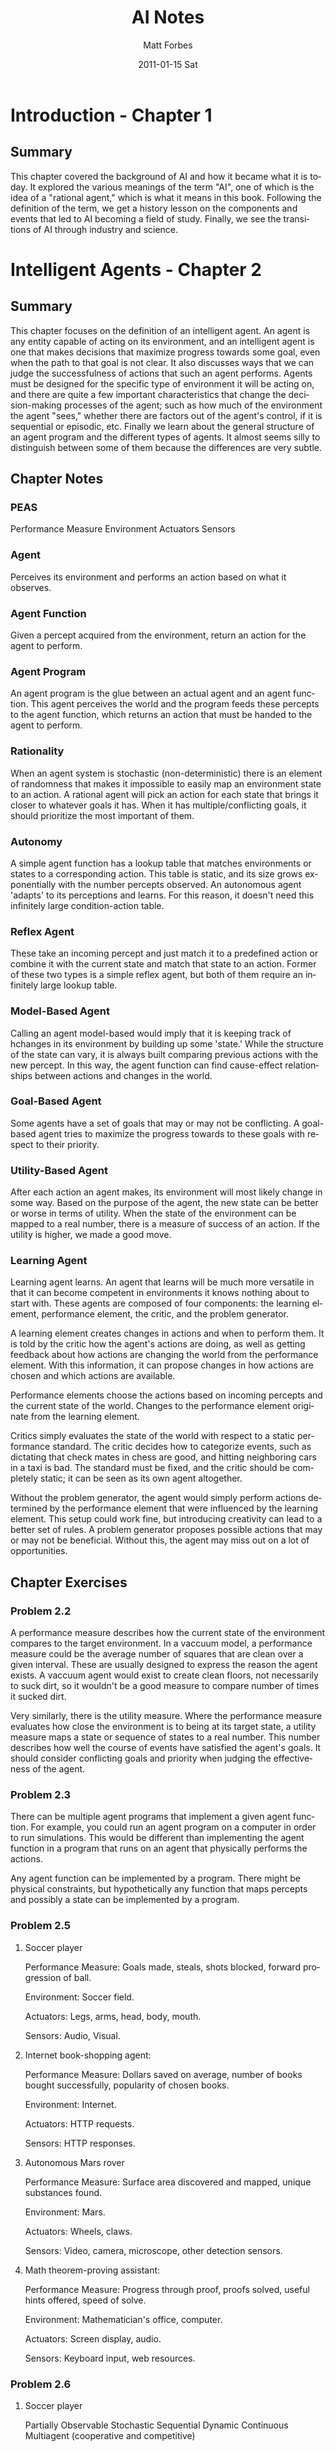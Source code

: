 #+TITLE:     AI Notes
#+AUTHOR:    Matt Forbes
#+EMAIL:     ma@ttforbes.com
#+DATE:      2011-01-15 Sat
#+DESCRIPTION: 
#+KEYWORDS: 
#+LANGUAGE:  en
#+OPTIONS:   H:3 num:t toc:t \n:nil @:t ::t |:t ^:t -:t f:t *:t <:t
#+OPTIONS:   TeX:t LaTeX:nil skip:nil d:nil todo:t pri:nil tags:not-in-toc
#+INFOJS_OPT: view:nil toc:nil ltoc:t mouse:underline buttons:0 path:http://orgmode.org/org-info.js
#+EXPORT_SELECT_TAGS: export
#+EXPORT_EXCLUDE_TAGS: noexport
#+LINK_UP:   
#+LINK_HOME: 

* Introduction - Chapter 1
** Summary
This chapter covered the background of AI and how it became what it is
today. It explored the various meanings of the term "AI", one of which
is the idea of a "rational agent," which is what it means in this
book. Following the definition of the term, we get a history lesson on
the components and events that led to AI becoming a field of
study. Finally, we see the transitions of AI through industry and
science.
* Intelligent Agents - Chapter 2
** Summary
This chapter focuses on the definition of an intelligent agent. An
agent is any entity capable of acting on its environment, and an
intelligent agent is one that makes decisions that maximize progress
towards some goal, even when the path to that goal is not clear. It
also discusses ways that we can judge the successfulness of actions
that such an agent performs. Agents must be designed for the specific
type of environment it will be acting on, and there are quite a few
important characteristics that change the decision-making processes of
the agent; such as how much of the environment the agent "sees,"
whether there are factors out of the agent's control, if it is
sequential or episodic, etc. Finally we learn about the general
structure of an agent program and the different types of agents. It
almost seems silly to distinguish between some of them because the
differences are very subtle. 
** Chapter Notes
*** PEAS
Performance Measure
Environment
Actuators
Sensors
*** Agent
Perceives its environment and performs an action based on what it
observes.
*** Agent Function
Given a percept acquired from the environment, return an action for
the agent to perform.
*** Agent Program
An agent program is the glue between an actual agent and an agent
function. This agent perceives the world and the program feeds these
percepts to the agent function, which returns an action that must be
handed to the agent to perform.
*** Rationality
When an agent system is stochastic (non-deterministic) there is an
element of randomness that makes it impossible to easily map an
environment state to an action. A rational agent will pick an action
for each state that brings it closer to whatever goals it has. When it
has multiple/conflicting goals, it should prioritize the most
important of them.
*** Autonomy
A simple agent function has a lookup table that matches environments
or states to a corresponding action. This table is static, and its
size grows exponentially with the number percepts observed. An
autonomous agent 'adapts' to its perceptions and learns. For this
reason, it doesn't need this infinitely large condition-action table.
*** Reflex Agent
These take an incoming percept and just match it to a predefined
action or combine it with the current state and match that state to an
action. Former of these two types is a simple reflex agent, but both
of them require an infinitely large lookup table.
*** Model-Based Agent
Calling an agent model-based would imply that it is keeping track of
hchanges in its environment by building up some 'state.' While the
structure of the state can vary, it is always built comparing previous
actions with the new percept. In this way, the agent function can find
cause-effect relationships between actions and changes in the world.
*** Goal-Based Agent
Some agents have a set of goals that may or may not be conflicting. A
goal-based agent tries to maximize the progress towards to these goals
with respect to their priority.
*** Utility-Based Agent
After each action an agent makes, its environment will most likely
change in some way. Based on the purpose of the agent, the new state
can be better or worse in terms of utility. When the state of the
environment can be mapped to a real number, there is a measure of
success of an action. If the utility is higher, we made a good move.
*** Learning Agent
Learning agent learns. An agent that learns will be much more
versatile in that it can become competent in environments it knows
nothing about to start with. These agents are composed of four
components: the learning element, performance element, the critic, and
the problem generator.

A learning element creates changes in actions and when to perform
them. It is told by the critic how the agent's actions are doing, as
well as getting feedback about how actions are changing the world from
the performance element. With this information, it can propose changes
in how actions are chosen and which actions are available.

Performance elements choose the actions based on incoming percepts and
the current state of the world. Changes to the performance element
originate from the learning element.

Critics simply evaluates the state of the world with respect to a
static performance standard. The critic decides how to categorize
events, such as dictating that check mates in chess are good, and
hitting neighboring cars in a taxi is bad. The standard must be fixed,
and the critic should be completely static; it can be seen as its own
agent altogether.

Without the problem generator, the agent would simply perform actions
determined by the performance element that were influenced by the
learning element. This setup could work fine, but introducing
creativity can lead to a better set of rules. A problem generator
proposes possible actions that may or may not be beneficial. Without
this, the agent may miss out on a lot of opportunities.

** Chapter Exercises
*** Problem 2.2
A performance measure describes how the current state of the
environment compares to the target environment. In a vaccuum model, a
performance measure could be the average number of squares that are
clean over a given interval. These are usually designed to express the
reason the agent exists. A vaccuum agent would exist to create clean
floors, not necessarily to suck dirt, so it wouldn't be a good measure
to compare number of times it sucked dirt.

Very similarly, there is the utility measure. Where the performance
measure evaluates how close the environment is to being at its target
state, a utility measure maps a state or sequence of states to a real
number. This number describes how well the course of events have
satisfied the agent's goals. It should consider conflicting goals and
priority when judging the effectiveness of the agent. 

*** Problem 2.3
There can be multiple agent programs that implement a given agent
function. For example, you could run an agent program on a computer in
order to run simulations. This would be different than implementing
the agent function in a program that runs on an agent that physically
performs the actions.

Any agent function can be implemented by a program. There might be
physical constraints, but hypothetically any function that maps
percepts and possibly a state can be implemented by a program.
*** Problem 2.5
**** Soccer player
Performance Measure: Goals made, steals, shots blocked, forward
progression of ball.

Environment: Soccer field.

Actuators: Legs, arms, head, body, mouth.

Sensors: Audio, Visual.

**** Internet book-shopping agent:
Performance Measure: Dollars saved on average, number of books bought
successfully, popularity of chosen books.

Environment: Internet.

Actuators: HTTP requests.

Sensors: HTTP responses.
**** Autonomous Mars rover
Performance Measure: Surface area discovered and mapped, unique
substances found.

Environment: Mars.

Actuators: Wheels, claws.

Sensors: Video, camera, microscope, other detection sensors.

**** Math theorem-proving assistant:
Performance Measure: Progress through proof, proofs solved, useful
hints offered, speed of solve.

Environment: Mathematician's office, computer.

Actuators: Screen display, audio.

Sensors: Keyboard input, web resources.

*** Problem 2.6
**** Soccer player
Partially Observable
Stochastic
Sequential
Dynamic
Continuous
Multiagent (cooperative and competitive)
**** Internet book-shopping agnet
Partially Observable
Stochastic
Episodic across multiple books. Sequential when looking for specific book
Static
Discrete
Single Agent
**** Autonomous mars rover
Partially Observable
Stochastic
Sequential
Dynamic
Continous
Single agent
**** Math theorem-proving assistant
Fully observable
Deterministic
Episodic for multiple proofs, sequential for current
Semidynamic
Discrete
Single Agent
** Programming
File is [[file:~/lisp/ai/exercises/2.7.lisp][here]].

* Uninformed Search - Chapter 3
** Summary
This chapter was mostly an introduction to methods of solving problems
by searching. It demonstrated how solutions to problems are much
easier to formulate when the problem is posed in a certain format,
namely when these components are defined: the initial state, possible
actions defined by a successor function, a goal test, and a path cost
which defines a numeric cost to each action. There are quite a few
different search techniques including breadth-first, depth-first,
bidrectional search, and variations of these. There are tradeoffs
between techniques, for example depth-first search uses much less
memory than breadth-first but may not be optimal. 
** Chapter Notes
*** state
A possible configuration of the environment.
*** state space
The set of all states.
*** search tree
A tree that describes possible sequences of states. The children of a
node are states that are accessible by performing some action. 
*** search node
These are the nodes that are in the search tree.  Each corresponds to
a certain state, and the action that was performed to get to it.
*** goal
When searching, the agent should generate sequences of states,
stopping when it's found one that ends in a goal state.
*** action
An action takes an agent from one state to another. Different actions
can map to different states.
*** successor function
Maps a state to a set of actions and resulting states that are
available. Used to build the children of a node in a search tree.
*** branching factor
Maximum number of results the given successor function can generate.
** Chapter Exercises
*** Problem 3.2
Goal formation must come before problem formation; the problem
dictates which actions and states should be considered in order to
accomplish something. If we don't have anything to shoot for then we
have no problem to solve.
*** Problem 3.3
legal-actions(s): denotes set of actions legal for state s
result(a,s): denotes state that results from performing a on s

vice;
successor(s): map( f(a): <a, result(a,s)> , legal-actions(s) )

versa;
legal-actions(s): map( f(x): first(x) , successor(s) )
result(a,s): first( lookup(a, successor(s)) )

* Informed (Heuristics) Search - Chapter 4
** Summary
This chapter highlights the problems with uninformed
search. Especially the case where the search space is so large, it
would be infeasible to search it for a solution. That's where
heuristics come in, they help guide the search process towards the
solution based on some auxillary function. For example, when searching
for the shortest route between two cities on a map, it is would be
better to check the edges that lead to cities closest to the
destination first. So, the heuristic in this example is the
straight-line distance. Using a heuristic leads to new types of
searches, most importantly though, is A*, which checks the nodes
estimated to be closest to the solution first. It makes estimates by
adding the path cost with the value of the heuristic
function. Finally, other informed search methods are introduced such
as hill climbing, beam search, and genetic algorithms.
* Knowledge Representation - Chapter 10
** Summary
** Chapter Notes
*** Ontological Engineering
Representing general concepts such as actions, time, physical objects,
and beliefs.
**** Upper Ontology
The general framework of concepts, rather than specific details.
*** Categories
Grouping of objects or other categories that define a set of truths or
attributes about its contained objects.
*** Disjoint Categories
Two groups are disjoin if they have no members in common
*** Exhaustive Decomposition
Say some category has n subcategories, then if there is an exhaustive
decomposition on these subcategories, then a member of the category
must also be one of the subcategories.
*** Partition
A partition is a disjoint exhaustive decomposition. Example: there is
a partition on the category animals over {male, female}. Every animal
must be either male or female, but never both.
*** Bunch
A way of representing a composite physical object of abstract
elements. We can't assign a weight to the category apples, because
"apples" is an abstract concept, but "bunch(apples)" is a composite
object that could possible have a weight.
*** Measurement Objects
Values assigned to properties by combining a units function with a
number, ie: Diameter(basketball) = Inches(9.5). Where "Inches" is a
units function taking a number.

Not all measures can be assigned a numeric value, such as beauty or
deliciousness, but they can be ranked nonetheless. It is important
that we can denote one measurement as "<" than another, even if their
values are not numerical.
*** Intrinsic Properties
Properties that belong to every instance of a certain object. When you
cut a substance in half, the two resulting pieces retain their
intrinsic values.
*** Extrinsic Properties
The opposite of intrinsic, these are properties like length or
weight. If you cut a basketball in half, they will not share the same
weight.
*** Mass Nouns (Substance)
Classes of objects that /only/ include intrinsic properties.
*** Count Nouns (Thing)
Any class of objects that include at least one extrinsic property.
*** Situation Calculus
Concentration on situations, which denote the states resulting from
executing actions, rather than explicit times.
*** Situations
Logical terms consisting of an initial situation S and all the
possible situations occurring after applying an action to S. So
Result(a, s) (sometimes called D) names the situation that results
when action a is executed in situation s.
*** Fluents
Functions and predicates that vary between situations, such as
location of the agent or inventory of the player. For example, the
fluent ~Holding(G, S) says that the agent is not holding the gold at
situation S.
*** Atemporal Predicates and Functions
These are "eternal"predicates and functions such as the function
LeftLegOf(Wumpus), or the predicate IsGold(g), which never change.
*** Projection
If an agent can deduce the outcome of a sequence of individual actions
on an initial state.
*** Planning
When an agent finds a suitable sequence of actions to achieve a
desired effect.
*** Possibility Axiom
Asking if an action is possible to be performed in a given situation.
*** Effect Axiom
If an action is performed in a given situation, what are the changes.
*** Frame Axioms
Say if a fluent stayed the same.
*** Frame Problem
Finding an efficient way to represent all the things in the world that
stay the same.
*** Successor-state Axiom
Describe how fluent predicates evolve over time. There is an if and
only if relationship between a fluent being true that depends solely
on the action and previous state. So the size of the axioms in a
representational frame problem is O(AE), because each of the E effects
of the A actions is mentioned in exactly one axiom.
*** Event Calculus
Provides a way to reason about periods of time instead of describing
fluents or situations. We can talk about an event happening, being
terminated, and clipped. An event is clipped between t1 and t2 if it
was terminated at some time between those times. A subevent is one
that is contained by some other, be it physically (location),
chronologically, or otherwise.
*** Event Categories
In the situation/fluent calculus models, an action would be something
like go(x, y), but in event calculus that would describe a category of
events. An object could go from x to y at an infinite number of times,
so it can not be an event itself, but a category of them. This
introduces specificity by reducing or incrementing arguments. For
example, go(x, y) is a subset of go(x), which describes all events
that move an object to the location x. 
*** Processes
Event categories such as flying(matt) that when broken apart into
subintervals and are still a member of the category are called
processes, or fluid event categories. If you take a short interval of
matt's flight from seattle to new york, that event is still in
flying(matt). The converse are discrete event categories that cannot
be broken up, for example fly(seattle, houston, new york) could not be
broken up because that would change the outcome.
*** E(c, i) and T(c, i)
E(c, i) denotes that a member of the event category c is a subevent of
the event/interval i.e. E( GotoClass(Matt, Networking), Tuesday). It
is true becuase matt went to networking class on tuesday.

T(c, i) means that some process was going on Throughout some interval,
rather than a subinterval. i.e. T( InClass(Matt, Networking),
TimeAM(10, 11)). 
*** States
Processes of continous nonchange. The state of matt being in
bellingham all day today would be denoted T(In(Matt, Bellingham), Today).




** Chapter Exercises
* Uncertainty - Chapter 13
** Maximum Expected Utility (MEU)
The action that yields the highest expected utility averaged over all
possible outcomes of tht action
** Atomic Events
An atomic event is a description of the entire world that an agent is
uncertain of; every random variable is set.
** Prior (Unconditional) Probability
The prior probability of a proposition p is the degree of belief that
it is true in the absense of ANY other information. It's the baseline
probability that a proposition is true.
** Conditional Probability
Denoted: P(a|b), representing the probability of a given only b.
** Diagnostic/Causal Information
Diagnostic info provides probabilities in the direction from symptoms
to causes. For example "A stiff neck implies meningitis in 1/5000
cases."

Causal knowledge should be independent of changes in the world (to a
point). This info deals with the way things fundamentally work, and is
much more robust than diagnostics.

** Bayes' Rule
This rule is really just an algebraic manipulation of the product
rule: P(a ^ b) = P(a | b)P(b) = P(b | a)P(a).

P(Y | X) = P(X | Y)P(Y) / P(X)
** Conditional Independence
When two variables become independent given the truth value of some
third value, we can simply the probability expression.

Let X and Y be indpendent given Z. Then we can simplify:

P(X,Y | Z) = P(X | Z)P(Y | Z)
and also:
P(X | Y,Z) = P(X | Z)

because X does not depend on Y when Z is given.

Conditional independence is much more common than absolute
independence (like "have cavity" is independence from "is
raining"). For a set of symptoms of some cause, when they are
conditionally independent the representation grows in O(n) rather than
O(2^n). Huge improvement.
* Concept Learning
** Concept
Single value function that returns positive for an instance that
satisfies the concept conditions.
** Instances
The set of items which a concept is defined are called instances,
denoted X.
** Target Concept
The concept to be learned, denoted c. ie. c : X --> {0,1}
** Training Examples
A list of instances for which we know the value of the target concept,
denoted D. x in D if c(x) is known, and x in X. <x, c(x)>
** Hypothesis
The goal of a concept learning is to find a function h, h : X -->
{0,1} such that h(x) = c(x) for x in X. All we know about the concept
is the training data, so our hypotheses are defined functions which we
can test against our known data.


